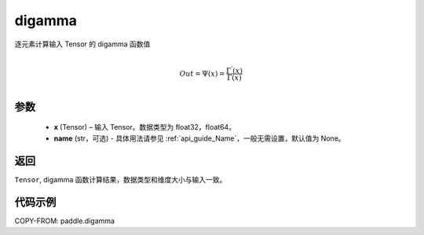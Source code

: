 .. _cn_api_paddle_digamma:

digamma
----------------

.. py:function:: paddle.digamma(x, name=None)


逐元素计算输入 Tensor 的 digamma 函数值

.. math::
    \\Out = \Psi(x) = \frac{ \Gamma^{'}(x) }{ \Gamma(x) }\\


参数
:::::::::
  - **x** (Tensor) – 输入 Tensor。数据类型为 float32，float64。
  - **name** (str，可选) - 具体用法请参见 :ref:`api_guide_Name`，一般无需设置，默认值为 None。

返回
:::::::::
``Tensor``, digamma 函数计算结果，数据类型和维度大小与输入一致。

代码示例
:::::::::

COPY-FROM: paddle.digamma
